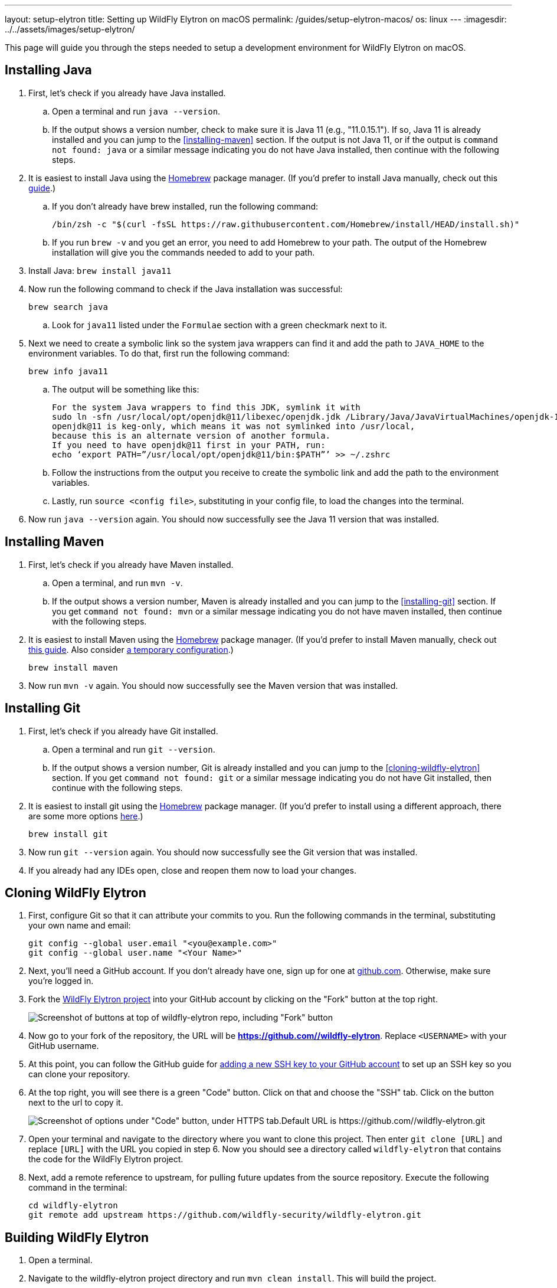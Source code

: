 ---
layout: setup-elytron
title: Setting up WildFly Elytron on macOS
permalink: /guides/setup-elytron-macos/
os: linux
---
:imagesdir: ../../assets/images/setup-elytron/

:toc: macro
:toc-title:

This page will guide you through the steps needed to setup a development environment for WildFly Elytron on macOS.

toc::[]

== Installing Java


. First, let's check if you already have Java installed.
    .. Open a terminal and run `java --version`.
    .. If the output shows a version number, check to make sure it is Java 11 (e.g., "11.0.15.1"). If so, Java 11 is already installed and you can jump to the <<installing-maven>> section. If the output is not Java 11, or if the output is `command not found: java` or a similar message indicating you do not have Java installed, then continue with the following steps.
. It is easiest to install Java using the https://brew.sh/[Homebrew] package manager. (If you'd prefer to install Java manually, check out this https://java.tutorials24x7.com/blog/how-to-install-java-11-on-mac[guide].)
    .. If you don't already have brew installed, run the following command:
+
[source,zsh]
----
/bin/zsh -c "$(curl -fsSL https://raw.githubusercontent.com/Homebrew/install/HEAD/install.sh)"
----

    .. If you run `brew -v` and you get an error, you need to add Homebrew to your path. The output of the Homebrew installation will give you the commands needed to add to your path.
. Install Java: `brew install java11`
. Now run the following command to check if the Java installation was successful:
+
[source,zsh]
----
brew search java
----
    .. Look for `java11` listed under the `Formulae` section with a green checkmark next to it.

. Next we need to create a symbolic link so the system java wrappers can find it and add the path to `JAVA_HOME` to the environment variables. To do that, first run the following command:
+
[source,zsh]
----
brew info java11
----
    .. The output will be something like this:
+
[source,zsh]
----
For the system Java wrappers to find this JDK, symlink it with
sudo ln -sfn /usr/local/opt/openjdk@11/libexec/openjdk.jdk /Library/Java/JavaVirtualMachines/openjdk-11.jdk
openjdk@11 is keg-only, which means it was not symlinked into /usr/local,
because this is an alternate version of another formula.
If you need to have openjdk@11 first in your PATH, run:
echo ‘export PATH=”/usr/local/opt/openjdk@11/bin:$PATH”’ >> ~/.zshrc
----
    .. Follow the instructions from the output you receive to create the symbolic link and add the path to the environment variables.

    .. Lastly, run `source <config file>`, substituting in your config file, to load the changes into the terminal.
. Now run `java --version` again. You should now successfully see the Java 11 version that was installed.

== Installing Maven

. First, let's check if you already have Maven installed.
    .. Open a terminal, and run `mvn -v`.
    .. If the output shows a version number, Maven is already installed and you can jump to the <<installing-git>> section. If you get `command not found: mvn` or a similar message indicating you do not have maven installed, then continue with the following steps.
. It is easiest to install Maven using the https://brew.sh/[Homebrew] package manager. (If you'd prefer to install Maven manually, check out https://mkyong.com/maven/install-maven-on-mac-osx/#install-maven-manually[this guide]. Also consider link:../restoring-configuration/#temporary-environment-variable-configuration[a temporary configuration].)
+
[source,zsh]
----
brew install maven
----

. Now run `mvn -v` again. You should now successfully see the Maven version that was installed.

== Installing Git

. First, let's check if you already have Git installed.
    .. Open a terminal and run `git --version`.
    .. If the output shows a version number, Git is already installed and you can jump to the <<cloning-wildfly-elytron>> section. If you get `command not found: git` or a similar message indicating you do not have Git installed, then continue with the following steps.
. It is easiest to install git using the https://brew.sh/[Homebrew] package manager. (If you'd prefer to install using a different approach, there are some more options https://git-scm.com/download/mac[here].)
+
[source,zsh]
----
brew install git
----

. Now run `git --version` again. You should now successfully see the Git version that was installed.
. If you already had any IDEs open, close and reopen them now to load your changes.

== Cloning WildFly Elytron

. First, configure Git so that it can attribute your commits to you. Run the following commands in the terminal, substituting your own name and email:
+
[source,zsh]
----
git config --global user.email "<you@example.com>"
git config --global user.name "<Your Name>"
----

. Next, you'll need a GitHub account. If you don't already have one, sign up for one at https://github.com/[github.com]. Otherwise, make sure you're logged in.
. Fork the https://github.com/wildfly-security/wildfly-elytron[WildFly Elytron project] into your GitHub account by clicking on the "Fork" button at the top right.
+
[.responsive_img_capped_50-width.text-center]
image:setup-elytron_fork-repo.png['Screenshot of buttons at top of wildfly-elytron repo, including "Fork" button']

. Now go to your fork of the repository, the URL will be *https://github.com//wildfly-elytron*. Replace `<USERNAME>` with your GitHub username.
. At this point, you can follow the GitHub guide for https://docs.github.com/en/authentication/connecting-to-github-with-ssh/adding-a-new-ssh-key-to-your-github-account?platform=mac[adding a new SSH key to your GitHub account] to set up an SSH key so you can clone your repository.
. At the top right, you will see there is a green "Code" button. Click on that and choose the "SSH" tab. Click on the button next to the url to copy it.
+
[.responsive-img_capped.text-center]
image::setup-elytron_github-clone.png['Screenshot of options under "Code" button, under HTTPS tab.Default URL is https://github.com//wildfly-elytron.git']

. Open your terminal and navigate to the directory where you want to clone this project. Then enter `git clone [URL]` and replace `[URL]` with the URL you copied in step 6. Now you should see a directory called `wildfly-elytron` that contains the code for the WildFly Elytron project.
. Next, add a remote reference to upstream, for pulling future updates from the source repository. Execute the following command in the terminal:
+
[source,zsh]
----
cd wildfly-elytron
git remote add upstream https://github.com/wildfly-security/wildfly-elytron.git
----

== Building WildFly Elytron

. Open a terminal.
. Navigate to the wildfly-elytron project directory and run `mvn clean install`. This will build the project.
. Check out the link:../../getting-started-for-developers/[*Getting Started for Developers guide*] to learn more about the WildFly Elytron project and how to run tests.

== Restoring Configuration

If you need to restore your original system configuration at some point, link:../restoring-configuration/[you can follow the steps here].